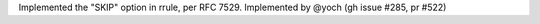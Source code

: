 Implemented the "SKIP" option in rrule, per RFC 7529. Implemented by
@yoch (gh issue #285, pr #522)
